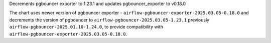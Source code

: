Decrements pgbouncer exporter to 1.23.1 and updates pgbouncer_exporter to v0.18.0

The chart uses newer version of pgbouncer exporter - ``airflow-pgbouncer-exporter-2025.03.05-0.18.0`` and decrements the version of pgbouncer to ``airflow-pgbouncer-2025.03.05-1.23.1`` previously ``airflow-pgbouncer-2025.01.10-1.24.0``, to provide compatibility with ``airflow-pgbouncer-exporter-2025.03.05-0.18.0``.
